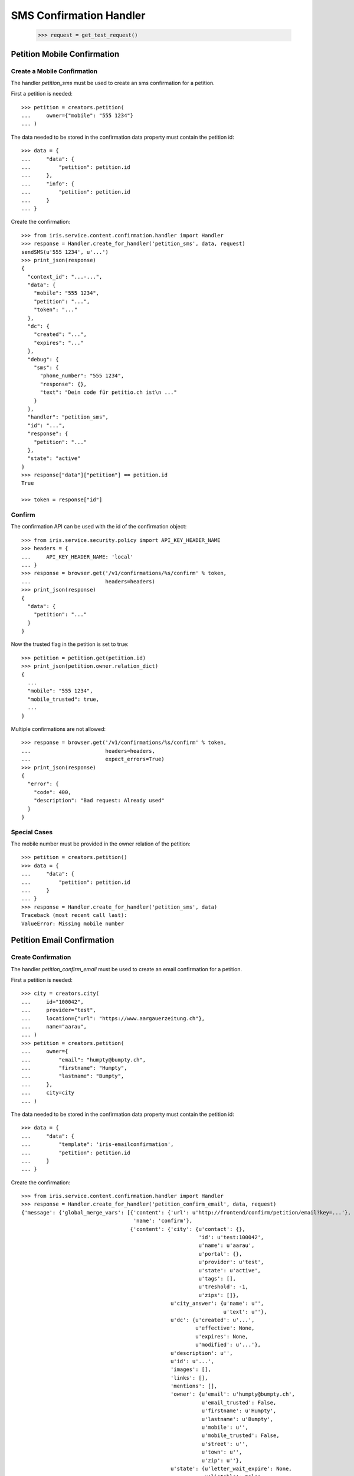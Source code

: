 ========================
SMS Confirmation Handler
========================

    >>> request = get_test_request()


Petition Mobile Confirmation
============================


Create a Mobile Confirmation
----------------------------

The handler `petition_sms` must be used to create an sms confirmation for a
petition.

First a petition is needed::

    >>> petition = creators.petition(
    ...     owner={"mobile": "555 1234"}
    ... )

The data needed to be stored in the confirmation data property must contain
the petition id::

    >>> data = {
    ...     "data": {
    ...         "petition": petition.id
    ...     },
    ...     "info": {
    ...         "petition": petition.id
    ...     }
    ... }

Create the confirmation::

    >>> from iris.service.content.confirmation.handler import Handler
    >>> response = Handler.create_for_handler('petition_sms', data, request)
    sendSMS(u'555 1234', u'...')
    >>> print_json(response)
    {
      "context_id": "...-...",
      "data": {
        "mobile": "555 1234",
        "petition": "...",
        "token": "..."
      },
      "dc": {
        "created": "...",
        "expires": "..."
      },
      "debug": {
        "sms": {
          "phone_number": "555 1234",
          "response": {},
          "text": "Dein code für petitio.ch ist\n ..."
        }
      },
      "handler": "petition_sms",
      "id": "...",
      "response": {
        "petition": "..."
      },
      "state": "active"
    }
    >>> response["data"]["petition"] == petition.id
    True

    >>> token = response["id"]


Confirm
-------

The confirmation API can be used with the id of the confirmation object::

    >>> from iris.service.security.policy import API_KEY_HEADER_NAME
    >>> headers = {
    ...     API_KEY_HEADER_NAME: 'local'
    ... }
    >>> response = browser.get('/v1/confirmations/%s/confirm' % token,
    ...                        headers=headers)
    >>> print_json(response)
    {
      "data": {
        "petition": "..."
      }
    }

Now the trusted flag in the petition is set to true::

    >>> petition = petition.get(petition.id)
    >>> print_json(petition.owner.relation_dict)
    {
      ...
      "mobile": "555 1234",
      "mobile_trusted": true,
      ...
    }

Multiple confirmations are not allowed::

    >>> response = browser.get('/v1/confirmations/%s/confirm' % token,
    ...                        headers=headers,
    ...                        expect_errors=True)
    >>> print_json(response)
    {
      "error": {
        "code": 400,
        "description": "Bad request: Already used"
      }
    }


Special Cases
-------------

The mobile number must be provided in the owner relation of the petition::

    >>> petition = creators.petition()
    >>> data = {
    ...     "data": {
    ...         "petition": petition.id
    ...     }
    ... }
    >>> response = Handler.create_for_handler('petition_sms', data)
    Traceback (most recent call last):
    ValueError: Missing mobile number


Petition Email Confirmation
===========================


Create Confirmation
-------------------

The handler `petition_confirm_email` must be used to create an email
confirmation for a petition.

First a petition is needed::

    >>> city = creators.city(
    ...     id="100042",
    ...     provider="test",
    ...     location={"url": "https://www.aargauerzeitung.ch"},
    ...     name="aarau",
    ... )
    >>> petition = creators.petition(
    ...     owner={
    ...         "email": "humpty@bumpty.ch",
    ...         "firstname": "Humpty",
    ...         "lastname": "Bumpty",
    ...     },
    ...     city=city
    ... )

The data needed to be stored in the confirmation data property must contain
the petition id::

    >>> data = {
    ...     "data": {
    ...         "template": 'iris-emailconfirmation',
    ...         "petition": petition.id
    ...     }
    ... }

Create the confirmation::

    >>> from iris.service.content.confirmation.handler import Handler
    >>> response = Handler.create_for_handler('petition_confirm_email', data, request)
    {'message': {'global_merge_vars': [{'content': {'url': u'http://frontend/confirm/petition/email?key=...'},
                                        'name': 'confirm'},
                                       {'content': {'city': {u'contact': {},
                                                             'id': u'test:100042',
                                                             u'name': u'aarau',
                                                             u'portal': {},
                                                             u'provider': u'test',
                                                             u'state': u'active',
                                                             u'tags': [],
                                                             u'treshold': -1,
                                                             u'zips': []},
                                                    u'city_answer': {u'name': u'',
                                                                     u'text': u''},
                                                    u'dc': {u'created': u'...',
                                                            u'effective': None,
                                                            u'expires': None,
                                                            u'modified': u'...'},
                                                    u'description': u'',
                                                    u'id': u'...',
                                                    'images': [],
                                                    'links': [],
                                                    'mentions': [],
                                                    'owner': {u'email': u'humpty@bumpty.ch',
                                                              u'email_trusted': False,
                                                              u'firstname': u'Humpty',
                                                              u'lastname': u'Bumpty',
                                                              u'mobile': u'',
                                                              u'mobile_trusted': False,
                                                              u'street': u'',
                                                              u'town': u'',
                                                              u'zip': u''},
                                                    u'state': {u'letter_wait_expire': None,
                                                               u'listable': False,
                                                               u'name': u'draft',
                                                               u'parent': u'',
                                                               u'tick': False},
                                                    u'suggested_solution': u'',
                                                    u'supporters': {u'amount': 0,
                                                                    'remaining': 0,
                                                                    u'required': 0},
                                                    u'tags': [],
                                                    u'title': u'',
                                                    u'type': u''},
                                        'name': 'petition'}],
                 'merge_vars': [{'rcpt': u'humpty@bumpty.ch',
                                 'vars': [{'content': {'class': 'User',
                                                       u'email': u'humpty@bumpty.ch',
                                                       u'email_trusted': False,
                                                       u'firstname': u'Humpty',
                                                       u'id': None,
                                                       u'lastname': u'Bumpty',
                                                       u'mobile': u'',
                                                       u'mobile_trusted': False,
                                                       u'street': u'',
                                                       u'town': u'',
                                                       u'zip': u''},
                                           'name': 'user'}]}],
                 'to': [{'email': u'humpty@bumpty.ch',
                         'name': u'Humpty Bumpty',
                         'type': 'to'}]},
     'template_content': [],
     'template_name': 'iris-petition-mailconfirmation'}

    >>> print_json(response)
    {
      "context_id": "iris-petition-mailconfirmation...",
      "data": {
        "email": "humpty@bumpty.ch",
        "petition": "...",
        "template": "iris-emailconfirmation"
      },
      "dc": {
        "created": "...",
        "expires": "..."
      },
      "debug": {
        "mail": {}
      },
      "handler": "petition_confirm_email",
      "id": "...",
      "response": {
        "petition": "..."
      },
      "state": "active"
    }
    >>> response["data"]["petition"] == petition.id
    True

    >>> token = response["id"]

No confirmation is created as long there is an open confirmation::

    >>> Handler.create_for_handler('petition_confirm_email', data, request) is None
    True


Confirm Mobile
--------------

Before the confirmation we have an untrusted email::

    >>> petition = petition.get(petition.id)
    >>> print_json(petition.owner.relation_dict)
    {
      ...
      "email": "humpty@bumpty.ch",
      "email_trusted": false,
      ...
    }

The confirmation API can be used with the id of the confirmation object::

    >>> from iris.service.security.policy import API_KEY_HEADER_NAME
    >>> headers = {
    ...     API_KEY_HEADER_NAME: 'local'
    ... }
    >>> response = browser.get('/v1/confirmations/%s/confirm' % token,
    ...                        headers=headers)
    >>> print_json(response)
    {
      "data": {
        "petition": "..."
      }
    }

Now the trusted flag in the petition is set to true::

    >>> petition = petition.get(petition.id)
    >>> print_json(petition.owner.relation_dict)
    {
      ...
      "email": "humpty@bumpty.ch",
      "email_trusted": true,
      ...
    }

Multiple confirmations are not allowed::

    >>> response = browser.get('/v1/confirmations/%s/confirm' % token,
    ...                        headers=headers,
    ...                        expect_errors=True)
    >>> print_json(response)
    {
      "error": {
        "code": 400,
        "description": "Bad request: Already used"
      }
    }


Special Cases for Mobile
------------------------

The mobile number must be provided in the owner relation of the petition::

    >>> petition = creators.petition()
    >>> data = {
    ...     "data": {
    ...         "petition": petition.id
    ...     }
    ... }
    >>> response = Handler.create_for_handler('petition_sms', data)
    Traceback (most recent call last):
    ValueError: Missing mobile number



Support Mobile Confirmation
===========================


Create Confirmation
-------------------

The handler `support_sms` must be used to create an sms confirmation for a
petition support.

The data needed to be stored in the confirmation data property must contain
the mobile number::

    >>> data = {
    ...     "data": {
    ...         "user_id": None,
    ...         "user": {
    ...             "mobile": "555 1234"
    ...         },
    ...         "petition": petition.id
    ...     }
    ... }

Create the confirmation::

    >>> response = Handler.create_for_handler('support_sms', data, request)
    sendSMS('555 1234', u'...')
    >>> print_json(response)
    {
      "context_id": "...-...",
      "data": {
        "petition": "...",
        "token": "...",
        "user": {
          "mobile": "555 1234"
        },
        "user_id": null
      },
      "dc": {
        "created": "...",
        "expires": "..."
      },
      "debug": {
        "sms": {
          "phone_number": "555 1234",
          "response": {},
          "text": "..."
        }
      },
      "handler": "support_sms",
      "id": "...",
      "response": {
        "petition": "..."
      },
      "state": "active"
    }

    >>> token = response["id"]


Confirm
-------

Directly use the handler to confirm::

    >>> response = Handler.confirm_handler('support_sms', token, request)
    >>> print_json(response)
    {
      "petition": "1sR4E"
    }

Multiple uses are not allowed::

    >>> response = Handler.confirm_handler('support_sms', token, request)
    Traceback (most recent call last):
    ValueError: Already used


Support Email Confirmation
==========================

    >>> user = creators.user(email="supporter@home.com")
    >>> supporter = petition.addSupporter(request, user.id, {'email': 'holla@123.com'})
    >>> _ = supporter.store(refresh=True)
    >>> data = {
    ...     "data": {
    ...         "petition": petition.id,
    ...         "supporter": supporter.id,
    ...     }
    ... }
    >>> response = Handler.create_for_handler(
    ...     'supporter_confirm_email',
    ...     data,
    ...     request)
    {'message': {'global_merge_vars': [{'content': {'url': u'http://frontend/confirm/supporter/email?key=...'},
    ...
                 'to': [{'email': u'holla@123.com', 'type': 'to'}]},
     'template_content': [],
     'template_name': 'iris-supporter-mailconfirmation'}

    >>> print_json(response)
    {
      "context_id": null,
      "data": {
        "email": "holla@123.com",
        "petition": "...",
        "supporter": "...-u:..."
      },
      "dc": {
        "created": "...",
        "expires": "..."
      },
      "debug": {
        "mail": {}
      },
      "handler": "supporter_confirm_email",
      "id": "...",
      "response": {
        "petition": "..."
      },
      "state": "active"
    }
